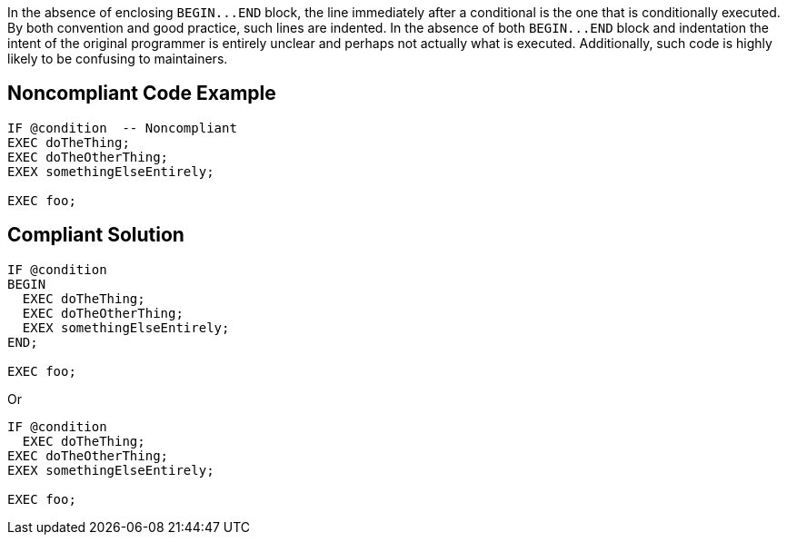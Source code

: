 In the absence of enclosing ``++BEGIN...END++`` block, the line immediately after a conditional is the one that is conditionally executed. By both convention and good practice, such lines are indented. In the absence of both ``++BEGIN...END++`` block and indentation the intent of the original programmer is entirely unclear and perhaps not actually what is executed. Additionally, such code is highly likely to be confusing to maintainers.

== Noncompliant Code Example

----
IF @condition  -- Noncompliant
EXEC doTheThing;
EXEC doTheOtherThing;
EXEX somethingElseEntirely;

EXEC foo;
----

== Compliant Solution

----
IF @condition
BEGIN
  EXEC doTheThing;
  EXEC doTheOtherThing;
  EXEX somethingElseEntirely;
END; 

EXEC foo;
----
Or

----
IF @condition
  EXEC doTheThing;
EXEC doTheOtherThing;
EXEX somethingElseEntirely;

EXEC foo;
----
